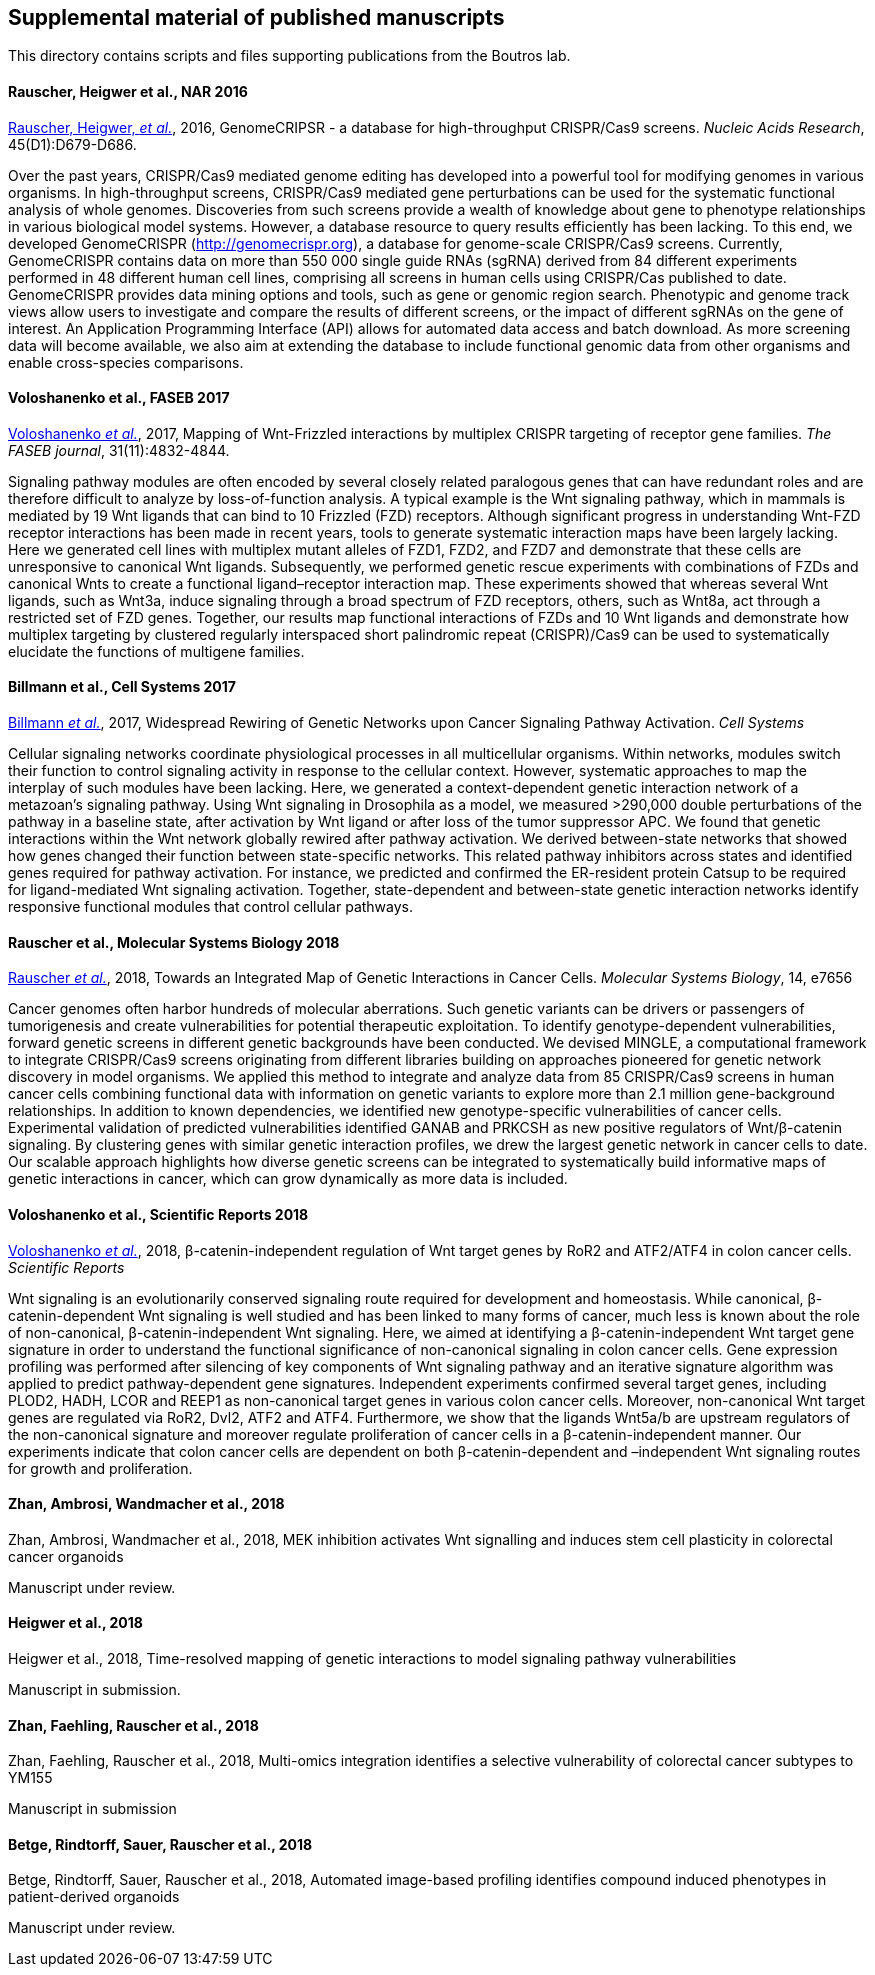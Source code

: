 [[supplemental-material-of-published-manuscripts]]
Supplemental material of published manuscripts
----------------------------------------------

This directory contains scripts and files supporting publications from
the Boutros lab.

[[rauscher-heigwer-et-al.-nar-2016]]
Rauscher, Heigwer et al., NAR 2016
^^^^^^^^^^^^^^^^^^^^^^^^^^^^^^^^^^

https://academic.oup.com/nar/article/45/D1/D679/2333939/GenomeCRISPR-a-database-for-high-throughput-CRISPR[Rauscher,
Heigwer, _et al._], 2016, GenomeCRIPSR - a database for high-throughput
CRISPR/Cas9 screens. _Nucleic Acids Research_, 45(D1):D679-D686.

Over the past years, CRISPR/Cas9 mediated genome editing has developed
into a powerful tool for modifying genomes in various organisms. In
high-throughput screens, CRISPR/Cas9 mediated gene perturbations can be
used for the systematic functional analysis of whole genomes.
Discoveries from such screens provide a wealth of knowledge about gene
to phenotype relationships in various biological model systems. However,
a database resource to query results efficiently has been lacking. To
this end, we developed GenomeCRISPR (http://genomecrispr.org), a
database for genome-scale CRISPR/Cas9 screens. Currently, GenomeCRISPR
contains data on more than 550 000 single guide RNAs (sgRNA) derived
from 84 different experiments performed in 48 different human cell
lines, comprising all screens in human cells using CRISPR/Cas published
to date. GenomeCRISPR provides data mining options and tools, such as
gene or genomic region search. Phenotypic and genome track views allow
users to investigate and compare the results of different screens, or
the impact of different sgRNAs on the gene of interest. An Application
Programming Interface (API) allows for automated data access and batch
download. As more screening data will become available, we also aim at
extending the database to include functional genomic data from other
organisms and enable cross-species comparisons.

[[voloshanenko-et-al.-faseb-2017]]
Voloshanenko et al., FASEB 2017
^^^^^^^^^^^^^^^^^^^^^^^^^^^^^^^

http://www.fasebj.org/content/early/2017/07/21/fj.201700144R.abstract[Voloshanenko
_et al._], 2017, Mapping of Wnt-Frizzled interactions by multiplex
CRISPR targeting of receptor gene families. _The FASEB journal_, 31(11):4832-4844.

Signaling pathway modules are often encoded by several closely related
paralogous genes that can have redundant roles and are therefore
difficult to analyze by loss-of-function analysis. A typical example is
the Wnt signaling pathway, which in mammals is mediated by 19 Wnt
ligands that can bind to 10 Frizzled (FZD) receptors. Although
significant progress in understanding Wnt-FZD receptor interactions has
been made in recent years, tools to generate systematic interaction maps
have been largely lacking. Here we generated cell lines with multiplex
mutant alleles of FZD1, FZD2, and FZD7 and demonstrate that these cells
are unresponsive to canonical Wnt ligands. Subsequently, we performed
genetic rescue experiments with combinations of FZDs and canonical Wnts
to create a functional ligand–receptor interaction map. These
experiments showed that whereas several Wnt ligands, such as Wnt3a,
induce signaling through a broad spectrum of FZD receptors, others, such
as Wnt8a, act through a restricted set of FZD genes. Together, our
results map functional interactions of FZDs and 10 Wnt ligands and
demonstrate how multiplex targeting by clustered regularly interspaced
short palindromic repeat (CRISPR)/Cas9 can be used to systematically
elucidate the functions of multigene families.

[[billmann-et-al.-cell-systems-2017]]
Billmann et al., Cell Systems 2017
^^^^^^^^^^^^^^^^^^^^^^^^^^^^^^^^^^

http://www.cell.com/cell-systems/abstract/S2405-4712(17)30485-4[Billmann
_et al._], 2017, Widespread Rewiring of Genetic Networks upon Cancer
Signaling Pathway Activation. _Cell Systems_ 

Cellular signaling networks coordinate physiological processes in all
multicellular organisms. Within networks, modules switch their function
to control signaling activity in response to the cellular context.
However, systematic approaches to map the interplay of such modules have
been lacking. Here, we generated a context-dependent genetic interaction
network of a metazoan's signaling pathway. Using Wnt signaling in
Drosophila as a model, we measured >290,000 double perturbations of the
pathway in a baseline state, after activation by Wnt ligand or after
loss of the tumor suppressor APC. We found that genetic interactions
within the Wnt network globally rewired after pathway activation. We
derived between-state networks that showed how genes changed their
function between state-specific networks. This related pathway
inhibitors across states and identified genes required for pathway
activation. For instance, we predicted and confirmed the ER-resident
protein Catsup to be required for ligand-mediated Wnt signaling
activation. Together, state-dependent and between-state genetic
interaction networks identify responsive functional modules that control
cellular pathways.

[[rauscher-et-al.-MSB-2018]]
Rauscher et al., Molecular Systems Biology 2018
^^^^^^^^^^^^^^^^^^^^^^^^^^^^^^^^^^^^^^^^^^^^^^^

http://msb.embopress.org/content/14/2/e7656[Rauscher _et al._], 2018, Towards an Integrated Map of Genetic Interactions in Cancer Cells. _Molecular Systems Biology_, 14, e7656

Cancer genomes often harbor hundreds of molecular aberrations. Such genetic variants can be drivers or passengers of tumorigenesis and create vulnerabilities for potential therapeutic exploitation. To identify genotype-dependent vulnerabilities, forward genetic screens in different genetic backgrounds have been conducted. We devised MINGLE, a computational framework to integrate CRISPR/Cas9 screens originating from different libraries building on approaches pioneered for genetic network discovery in model organisms. We applied this method to integrate and analyze data from 85 CRISPR/Cas9 screens in human cancer cells combining functional data with information on genetic variants to explore more than 2.1 million gene-background relationships. In addition to known dependencies, we identified new genotype-specific vulnerabilities of cancer cells. Experimental validation of predicted vulnerabilities identified GANAB and PRKCSH as new positive regulators of Wnt/β-catenin signaling. By clustering genes with similar genetic interaction profiles, we drew the largest genetic network in cancer cells to date. Our scalable approach highlights how diverse genetic screens can be integrated to systematically build informative maps of genetic interactions in cancer, which can grow dynamically as more data is included.

[[voloshanenko-et-al.-scirep-2018]]
Voloshanenko et al., Scientific Reports 2018
^^^^^^^^^^^^^^^^^^^^^^^^^^^^^^^^^^^^^^^^^^^^

https://www.nature.com/articles/s41598-018-20641-5[Voloshanenko _et al._], 2018, β-catenin-independent regulation of Wnt target genes by RoR2 and ATF2/ATF4 in colon cancer cells. _Scientific Reports_

Wnt signaling is an evolutionarily conserved signaling route required for development and homeostasis. While canonical, β-catenin-dependent Wnt signaling is well studied and has been linked to many forms of cancer, much less is known about the role of non-canonical, β-catenin-independent Wnt signaling. Here, we aimed at identifying a β-catenin-independent Wnt target gene signature in order to understand the functional significance of non-canonical signaling in colon cancer cells. Gene expression profiling was performed after silencing of key components of Wnt signaling pathway and an iterative signature algorithm was applied to predict pathway-dependent gene signatures. Independent experiments confirmed several target genes, including PLOD2, HADH, LCOR and REEP1 as non-canonical target genes in various colon cancer cells. Moreover, non-canonical Wnt target genes are regulated via RoR2, Dvl2, ATF2 and ATF4. Furthermore, we show that the ligands Wnt5a/b are upstream regulators of the non-canonical signature and moreover regulate proliferation of cancer cells in a β-catenin-independent manner. Our experiments indicate that colon cancer cells are dependent on both β-catenin-dependent and –independent Wnt signaling routes for growth and proliferation.

[[zhan-ambrosi-wandmacher-et-al.-2018]]
Zhan, Ambrosi, Wandmacher et al., 2018
^^^^^^^^^^^^^^^^^^^^^^^^^^^^^^^^^^^^^^

Zhan, Ambrosi, Wandmacher et al., 2018, MEK inhibition activates Wnt signalling and 
induces stem cell plasticity in colorectal cancer organoids

Manuscript under review.

[[Heigwer-et-al.-2018]]
Heigwer et al., 2018
^^^^^^^^^^^^^^^^^^^^

Heigwer et al., 2018, Time-resolved mapping of genetic interactions to model signaling pathway vulnerabilities

Manuscript in submission.

[[zhan-faehling-rauscher-et-al.-2018]]
Zhan, Faehling, Rauscher et al., 2018
^^^^^^^^^^^^^^^^^^^^^^^^^^^^^^^^^^^^^

Zhan, Faehling, Rauscher et al., 2018, Multi-omics integration identifies a selective vulnerability of colorectal cancer subtypes to YM155

Manuscript in submission

[[betge-rindtorff-sauer-rauscher-et-al.-2018]]
Betge, Rindtorff, Sauer, Rauscher et al., 2018
^^^^^^^^^^^^^^^^^^^^^^^^^^^^^^^^^^^^^^^^^^^^^^

Betge, Rindtorff, Sauer, Rauscher et al., 2018, Automated image-based profiling identifies compound induced phenotypes in patient-derived organoids

Manuscript under review.
